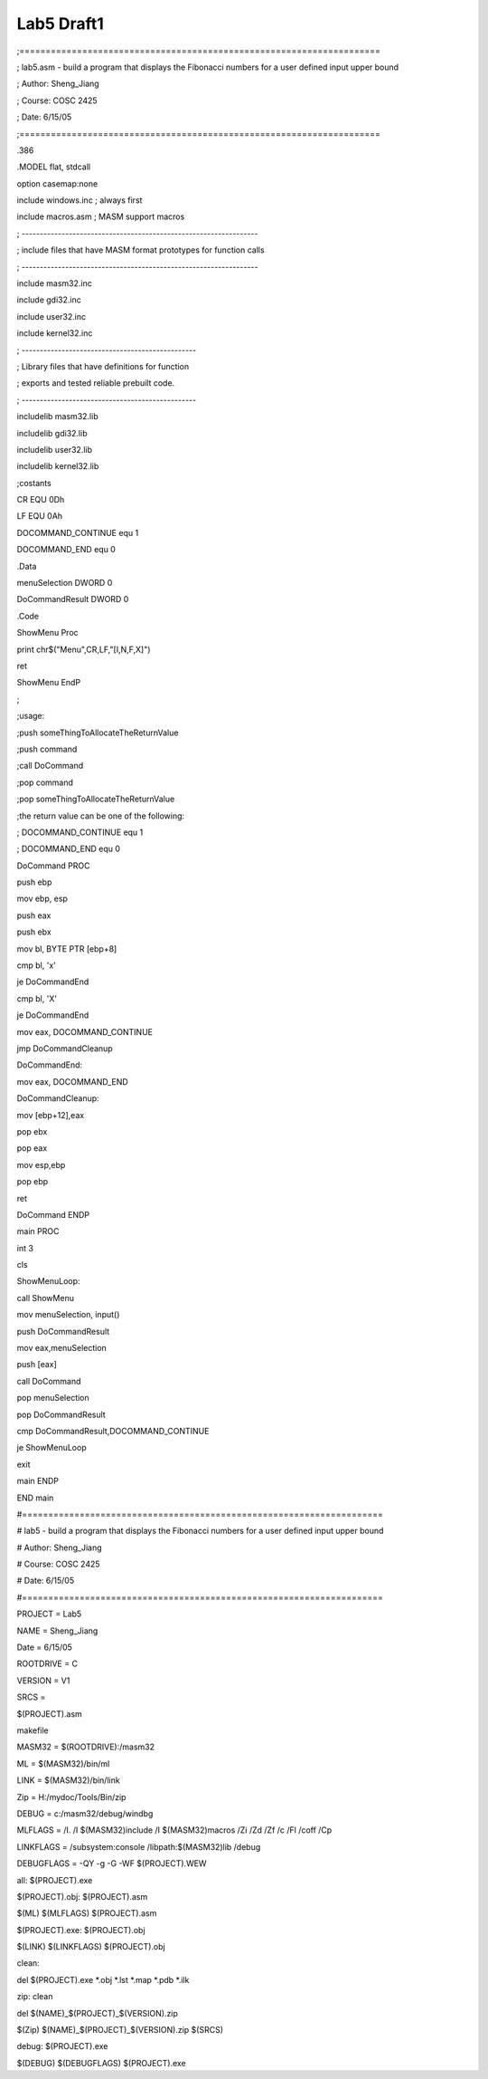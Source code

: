 .. meta::
   :description: ;=====================================================================

Lab5 Draft1
===========
.. post:: 20, Jun, 2005
   :category: Uncategorized
   :author: me
   :nocomments:

.. container:: bvMsg
   :name: msgcns!1BE894DEAF296E0A!188

   ;=====================================================================

   ; lab5.asm - build a program that displays the Fibonacci numbers for
   a user defined input upper bound

   ; Author: Sheng_Jiang

   ; Course: COSC 2425

   ; Date: 6/15/05

   ;=====================================================================

   .386

   .MODEL flat, stdcall

   option casemap:none

   include windows.inc ; always first

   include macros.asm ; MASM support macros

   ; -----------------------------------------------------------------

   ; include files that have MASM format prototypes for function calls

   ; -----------------------------------------------------------------

   include masm32.inc

   include gdi32.inc

   include user32.inc

   include kernel32.inc

   ; ------------------------------------------------

   ; Library files that have definitions for function

   ; exports and tested reliable prebuilt code.

   ; ------------------------------------------------

   includelib masm32.lib

   includelib gdi32.lib

   includelib user32.lib

   includelib kernel32.lib

   ;costants

   CR EQU 0Dh

   LF EQU 0Ah

   DOCOMMAND_CONTINUE equ 1

   DOCOMMAND_END equ 0

   .Data

   menuSelection DWORD 0

   DoCommandResult DWORD 0

   .Code

   ShowMenu Proc

   print chr$("Menu",CR,LF,"[I,N,F,X]")

   ret

   ShowMenu EndP

   ;

   ;usage:

   ;push someThingToAllocateTheReturnValue

   ;push command

   ;call DoCommand

   ;pop command

   ;pop someThingToAllocateTheReturnValue

   ;the return value can be one of the following:

   ; DOCOMMAND_CONTINUE equ 1

   ; DOCOMMAND_END equ 0

   DoCommand PROC

   push ebp

   mov ebp, esp

   push eax

   push ebx

   mov bl, BYTE PTR [ebp+8]

   cmp bl, 'x'

   je DoCommandEnd

   cmp bl, 'X'

   je DoCommandEnd

   mov eax, DOCOMMAND_CONTINUE

   jmp DoCommandCleanup

   DoCommandEnd:

   mov eax, DOCOMMAND_END

   DoCommandCleanup:

   mov [ebp+12],eax

   pop ebx

   pop eax

   mov esp,ebp

   pop ebp

   ret

   DoCommand ENDP

    

   main PROC

   int 3

   cls

   ShowMenuLoop:

   call ShowMenu

   mov menuSelection, input()

   push DoCommandResult

   mov eax,menuSelection

   push [eax]

   call DoCommand

   pop menuSelection

   pop DoCommandResult

   cmp DoCommandResult,DOCOMMAND_CONTINUE

   je ShowMenuLoop

   exit

   main ENDP

   END main

   #=====================================================================

   # lab5 - build a program that displays the Fibonacci numbers for a
   user defined input upper bound

   # Author: Sheng_Jiang

   # Course: COSC 2425

   # Date: 6/15/05

   #=====================================================================

   PROJECT = Lab5

   NAME = Sheng_Jiang

   Date = 6/15/05

   ROOTDRIVE = C

   VERSION = V1

   SRCS =

   $(PROJECT).asm

   makefile

   MASM32 = $(ROOTDRIVE):/masm32

   ML = $(MASM32)/bin/ml

   LINK = $(MASM32)/bin/link

   Zip = H:/mydoc/Tools/Bin/zip

   DEBUG = c:/masm32/debug/windbg

    

   MLFLAGS = /I. /I $(MASM32)include /I $(MASM32)macros /Zi /Zd /Zf /c
   /Fl /coff /Cp

   LINKFLAGS = /subsystem:console /libpath:$(MASM32)lib /debug

   DEBUGFLAGS = -QY -g -G -WF $(PROJECT).WEW

   all: $(PROJECT).exe

   $(PROJECT).obj: $(PROJECT).asm

   $(ML) $(MLFLAGS) $(PROJECT).asm

   $(PROJECT).exe: $(PROJECT).obj

   $(LINK) $(LINKFLAGS) $(PROJECT).obj

   clean:

   del $(PROJECT).exe \*.obj \*.lst \*.map \*.pdb \*.ilk

   zip: clean

   del $(NAME)\_$(PROJECT)\_$(VERSION).zip

   $(Zip) $(NAME)\_$(PROJECT)\_$(VERSION).zip $(SRCS)

   debug: $(PROJECT).exe

   $(DEBUG) $(DEBUGFLAGS) $(PROJECT).exe

    

